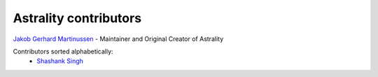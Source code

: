 ======================
Astrality contributors
======================

`Jakob Gerhard Martinussen <https://github.com/JakobGM>`_ - Maintainer and Original Creator of Astrality

Contributors sorted alphabetically:
 - `Shashank Singh <https://github.com/sshashank124>`_
